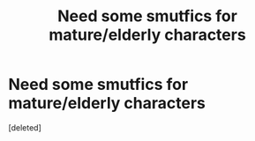 #+TITLE: Need some smutfics for mature/elderly characters

* Need some smutfics for mature/elderly characters
:PROPERTIES:
:Score: 1
:DateUnix: 1543439915.0
:DateShort: 2018-Nov-29
:END:
[deleted]

